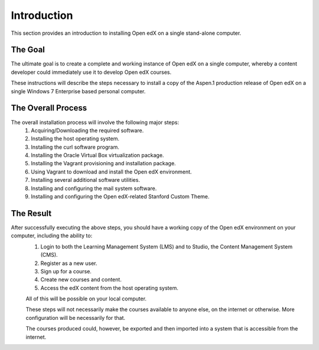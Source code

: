 Introduction
===============
This section provides an introduction to installing Open edX on a single stand-alone computer.

The Goal
--------

The ultimate goal is to create a complete and working instance of Open edX on a single computer, whereby a content developer could immediately use it to develop Open edX courses.

These instructions will describe the steps necessary to install a copy of the Aspen.1 production release of Open edX on a single Windows 7 Enterprise based personal computer.


The Overall Process
-------------------

The overall installation process will involve the following major steps:
 #. Acquiring/Downloading the required software.
 #. Installing the host operating system.
 #. Installing the curl software program.
 #. Installing the Oracle Virtual Box virtualization package.
 #. Installing the Vagrant provisioning and installation package.
 #. Using Vagrant to download and install the Open edX environment.
 #. Installing several additional software utilities.
 #. Installing and configuring the mail system software.
 #. Installing and configuring the Open edX-related Stanford Custom Theme.
 
 
The Result
----------

After successfully executing the above steps, you should have a working copy of the Open edX environment on your computer, including the ability to:
 #. Login to both the Learning Management System (LMS) and to Studio, the Content Management System (CMS).
 #. Register as a new user.
 #. Sign up for a course.
 #. Create new courses and content.
 #. Access the edX content from the host operating system.
 
 All of this will be possible on your local computer.
 
 These steps will not necessarily make the courses available to anyone else, on the internet or otherwise.
 More configuration will be necessarily for that.
 
 The courses produced could, however, be exported and then imported into a system that is accessible from the internet.
 
